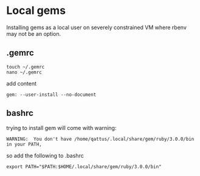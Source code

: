 * Local gems

Installing gems as a local user on severely constrained VM where rbenv may not
be an option.

** .gemrc

#+begin_example
touch ~/.gemrc
nano ~/.gemrc
#+end_example

add content

#+begin_example
gem: --user-install --no-document
#+end_example

** bashrc

trying to install gem will come with warning:
#+begin_example
WARNING:  You don't have /home/qattus/.local/share/gem/ruby/3.0.0/bin in your PATH,
#+end_example

so add the following to .bashrc
#+begin_example
export PATH="$PATH:$HOME/.local/share/gem/ruby/3.0.0/bin"
#+end_example
